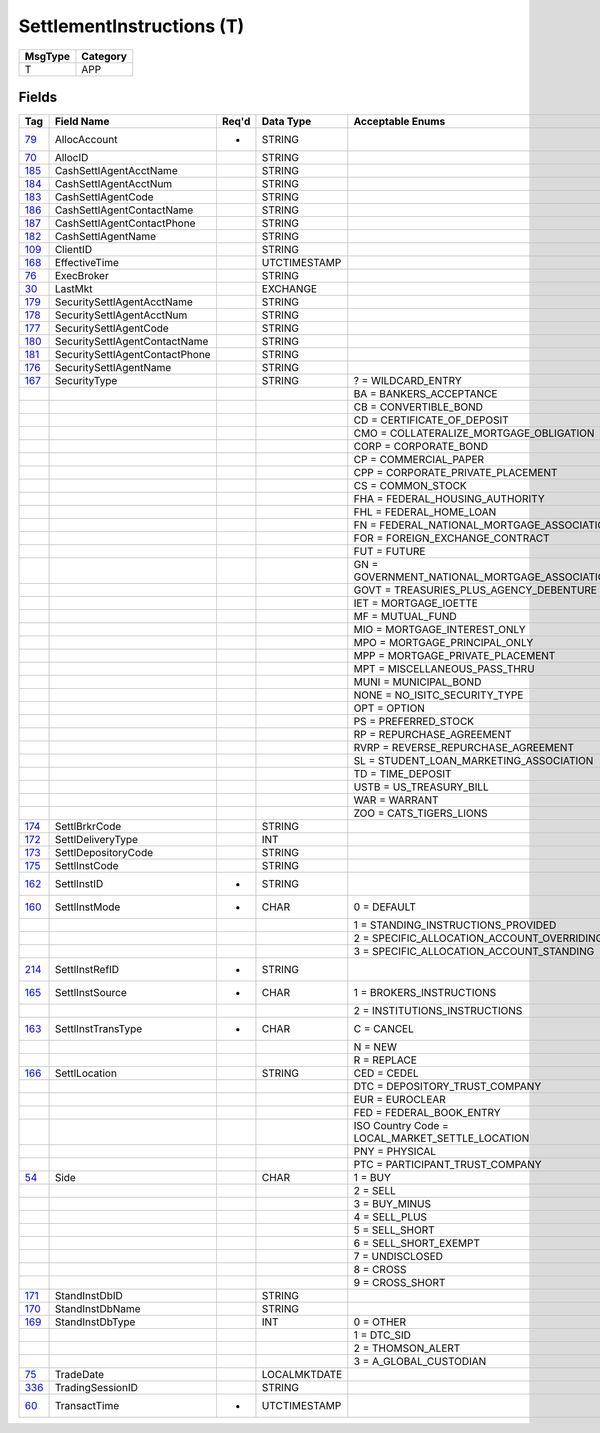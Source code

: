 ==========================
SettlementInstructions (T)
==========================

+---------+----------+
| MsgType | Category |
+=========+==========+
| T       | APP      |
+---------+----------+

Fields
------

.. list-table::
   :header-rows: 1

   * - Tag

     - Field Name

     - Req'd

     - Data Type

     - Acceptable Enums

   * - `79 <http://fixwiki.org/fixwiki/AllocAccount>`_

     - AllocAccount

     - *

     - STRING

     -

   * - `70 <http://fixwiki.org/fixwiki/AllocID>`_

     - AllocID

     -

     - STRING

     -

   * - `185 <http://fixwiki.org/fixwiki/CashSettlAgentAcctName>`_

     - CashSettlAgentAcctName

     -

     - STRING

     -

   * - `184 <http://fixwiki.org/fixwiki/CashSettlAgentAcctNum>`_

     - CashSettlAgentAcctNum

     -

     - STRING

     -

   * - `183 <http://fixwiki.org/fixwiki/CashSettlAgentCode>`_

     - CashSettlAgentCode

     -

     - STRING

     -

   * - `186 <http://fixwiki.org/fixwiki/CashSettlAgentContactName>`_

     - CashSettlAgentContactName

     -

     - STRING

     -

   * - `187 <http://fixwiki.org/fixwiki/CashSettlAgentContactPhone>`_

     - CashSettlAgentContactPhone

     -

     - STRING

     -

   * - `182 <http://fixwiki.org/fixwiki/CashSettlAgentName>`_

     - CashSettlAgentName

     -

     - STRING

     -

   * - `109 <http://fixwiki.org/fixwiki/ClientID>`_

     - ClientID

     -

     - STRING

     -

   * - `168 <http://fixwiki.org/fixwiki/EffectiveTime>`_

     - EffectiveTime

     -

     - UTCTIMESTAMP

     -

   * - `76 <http://fixwiki.org/fixwiki/ExecBroker>`_

     - ExecBroker

     -

     - STRING

     -

   * - `30 <http://fixwiki.org/fixwiki/LastMkt>`_

     - LastMkt

     -

     - EXCHANGE

     -

   * - `179 <http://fixwiki.org/fixwiki/SecuritySettlAgentAcctName>`_

     - SecuritySettlAgentAcctName

     -

     - STRING

     -

   * - `178 <http://fixwiki.org/fixwiki/SecuritySettlAgentAcctNum>`_

     - SecuritySettlAgentAcctNum

     -

     - STRING

     -

   * - `177 <http://fixwiki.org/fixwiki/SecuritySettlAgentCode>`_

     - SecuritySettlAgentCode

     -

     - STRING

     -

   * - `180 <http://fixwiki.org/fixwiki/SecuritySettlAgentContactName>`_

     - SecuritySettlAgentContactName

     -

     - STRING

     -

   * - `181 <http://fixwiki.org/fixwiki/SecuritySettlAgentContactPhone>`_

     - SecuritySettlAgentContactPhone

     -

     - STRING

     -

   * - `176 <http://fixwiki.org/fixwiki/SecuritySettlAgentName>`_

     - SecuritySettlAgentName

     -

     - STRING

     -

   * - `167 <http://fixwiki.org/fixwiki/SecurityType>`_

     - SecurityType

     -

     - STRING

     - ? = WILDCARD_ENTRY

   * -

     -

     -

     -

     - BA = BANKERS_ACCEPTANCE

   * -

     -

     -

     -

     - CB = CONVERTIBLE_BOND

   * -

     -

     -

     -

     - CD = CERTIFICATE_OF_DEPOSIT

   * -

     -

     -

     -

     - CMO = COLLATERALIZE_MORTGAGE_OBLIGATION

   * -

     -

     -

     -

     - CORP = CORPORATE_BOND

   * -

     -

     -

     -

     - CP = COMMERCIAL_PAPER

   * -

     -

     -

     -

     - CPP = CORPORATE_PRIVATE_PLACEMENT

   * -

     -

     -

     -

     - CS = COMMON_STOCK

   * -

     -

     -

     -

     - FHA = FEDERAL_HOUSING_AUTHORITY

   * -

     -

     -

     -

     - FHL = FEDERAL_HOME_LOAN

   * -

     -

     -

     -

     - FN = FEDERAL_NATIONAL_MORTGAGE_ASSOCIATION

   * -

     -

     -

     -

     - FOR = FOREIGN_EXCHANGE_CONTRACT

   * -

     -

     -

     -

     - FUT = FUTURE

   * -

     -

     -

     -

     - GN = GOVERNMENT_NATIONAL_MORTGAGE_ASSOCIATION

   * -

     -

     -

     -

     - GOVT = TREASURIES_PLUS_AGENCY_DEBENTURE

   * -

     -

     -

     -

     - IET = MORTGAGE_IOETTE

   * -

     -

     -

     -

     - MF = MUTUAL_FUND

   * -

     -

     -

     -

     - MIO = MORTGAGE_INTEREST_ONLY

   * -

     -

     -

     -

     - MPO = MORTGAGE_PRINCIPAL_ONLY

   * -

     -

     -

     -

     - MPP = MORTGAGE_PRIVATE_PLACEMENT

   * -

     -

     -

     -

     - MPT = MISCELLANEOUS_PASS_THRU

   * -

     -

     -

     -

     - MUNI = MUNICIPAL_BOND

   * -

     -

     -

     -

     - NONE = NO_ISITC_SECURITY_TYPE

   * -

     -

     -

     -

     - OPT = OPTION

   * -

     -

     -

     -

     - PS = PREFERRED_STOCK

   * -

     -

     -

     -

     - RP = REPURCHASE_AGREEMENT

   * -

     -

     -

     -

     - RVRP = REVERSE_REPURCHASE_AGREEMENT

   * -

     -

     -

     -

     - SL = STUDENT_LOAN_MARKETING_ASSOCIATION

   * -

     -

     -

     -

     - TD = TIME_DEPOSIT

   * -

     -

     -

     -

     - USTB = US_TREASURY_BILL

   * -

     -

     -

     -

     - WAR = WARRANT

   * -

     -

     -

     -

     - ZOO = CATS_TIGERS_LIONS

   * - `174 <http://fixwiki.org/fixwiki/SettlBrkrCode>`_

     - SettlBrkrCode

     -

     - STRING

     -

   * - `172 <http://fixwiki.org/fixwiki/SettlDeliveryType>`_

     - SettlDeliveryType

     -

     - INT

     -

   * - `173 <http://fixwiki.org/fixwiki/SettlDepositoryCode>`_

     - SettlDepositoryCode

     -

     - STRING

     -

   * - `175 <http://fixwiki.org/fixwiki/SettlInstCode>`_

     - SettlInstCode

     -

     - STRING

     -

   * - `162 <http://fixwiki.org/fixwiki/SettlInstID>`_

     - SettlInstID

     - *

     - STRING

     -

   * - `160 <http://fixwiki.org/fixwiki/SettlInstMode>`_

     - SettlInstMode

     - *

     - CHAR

     - 0 = DEFAULT

   * -

     -

     -

     -

     - 1 = STANDING_INSTRUCTIONS_PROVIDED

   * -

     -

     -

     -

     - 2 = SPECIFIC_ALLOCATION_ACCOUNT_OVERRIDING

   * -

     -

     -

     -

     - 3 = SPECIFIC_ALLOCATION_ACCOUNT_STANDING

   * - `214 <http://fixwiki.org/fixwiki/SettlInstRefID>`_

     - SettlInstRefID

     - *

     - STRING

     -

   * - `165 <http://fixwiki.org/fixwiki/SettlInstSource>`_

     - SettlInstSource

     - *

     - CHAR

     - 1 = BROKERS_INSTRUCTIONS

   * -

     -

     -

     -

     - 2 = INSTITUTIONS_INSTRUCTIONS

   * - `163 <http://fixwiki.org/fixwiki/SettlInstTransType>`_

     - SettlInstTransType

     - *

     - CHAR

     - C = CANCEL

   * -

     -

     -

     -

     - N = NEW

   * -

     -

     -

     -

     - R = REPLACE

   * - `166 <http://fixwiki.org/fixwiki/SettlLocation>`_

     - SettlLocation

     -

     - STRING

     - CED = CEDEL

   * -

     -

     -

     -

     - DTC = DEPOSITORY_TRUST_COMPANY

   * -

     -

     -

     -

     - EUR = EUROCLEAR

   * -

     -

     -

     -

     - FED = FEDERAL_BOOK_ENTRY

   * -

     -

     -

     -

     - ISO Country Code = LOCAL_MARKET_SETTLE_LOCATION

   * -

     -

     -

     -

     - PNY = PHYSICAL

   * -

     -

     -

     -

     - PTC = PARTICIPANT_TRUST_COMPANY

   * - `54 <http://fixwiki.org/fixwiki/Side>`_

     - Side

     -

     - CHAR

     - 1 = BUY

   * -

     -

     -

     -

     - 2 = SELL

   * -

     -

     -

     -

     - 3 = BUY_MINUS

   * -

     -

     -

     -

     - 4 = SELL_PLUS

   * -

     -

     -

     -

     - 5 = SELL_SHORT

   * -

     -

     -

     -

     - 6 = SELL_SHORT_EXEMPT

   * -

     -

     -

     -

     - 7 = UNDISCLOSED

   * -

     -

     -

     -

     - 8 = CROSS

   * -

     -

     -

     -

     - 9 = CROSS_SHORT

   * - `171 <http://fixwiki.org/fixwiki/StandInstDbID>`_

     - StandInstDbID

     -

     - STRING

     -

   * - `170 <http://fixwiki.org/fixwiki/StandInstDbName>`_

     - StandInstDbName

     -

     - STRING

     -

   * - `169 <http://fixwiki.org/fixwiki/StandInstDbType>`_

     - StandInstDbType

     -

     - INT

     - 0 = OTHER

   * -

     -

     -

     -

     - 1 = DTC_SID

   * -

     -

     -

     -

     - 2 = THOMSON_ALERT

   * -

     -

     -

     -

     - 3 = A_GLOBAL_CUSTODIAN

   * - `75 <http://fixwiki.org/fixwiki/TradeDate>`_

     - TradeDate

     -

     - LOCALMKTDATE

     -

   * - `336 <http://fixwiki.org/fixwiki/TradingSessionID>`_

     - TradingSessionID

     -

     - STRING

     -

   * - `60 <http://fixwiki.org/fixwiki/TransactTime>`_

     - TransactTime

     - *

     - UTCTIMESTAMP

     -

